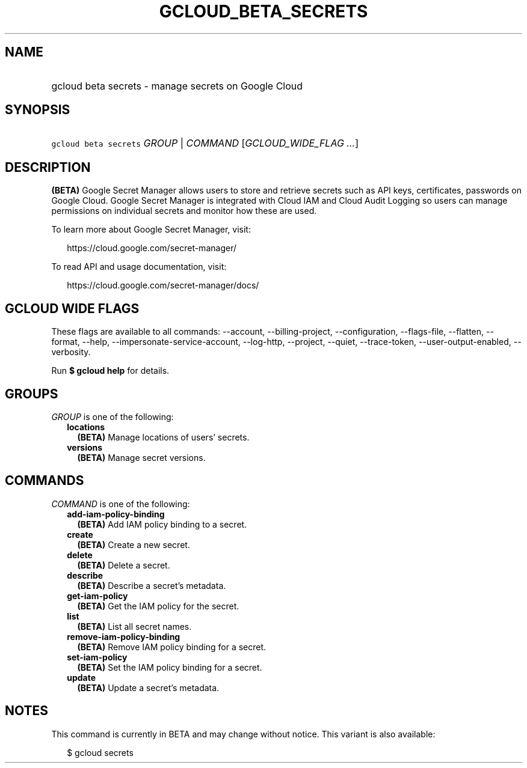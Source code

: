 
.TH "GCLOUD_BETA_SECRETS" 1



.SH "NAME"
.HP
gcloud beta secrets \- manage secrets on Google Cloud



.SH "SYNOPSIS"
.HP
\f5gcloud beta secrets\fR \fIGROUP\fR | \fICOMMAND\fR [\fIGCLOUD_WIDE_FLAG\ ...\fR]



.SH "DESCRIPTION"

\fB(BETA)\fR Google Secret Manager allows users to store and retrieve secrets
such as API keys, certificates, passwords on Google Cloud. Google Secret Manager
is integrated with Cloud IAM and Cloud Audit Logging so users can manage
permissions on individual secrets and monitor how these are used.

To learn more about Google Secret Manager, visit:

.RS 2m
https://cloud.google.com/secret\-manager/
.RE

To read API and usage documentation, visit:

.RS 2m
https://cloud.google.com/secret\-manager/docs/
.RE



.SH "GCLOUD WIDE FLAGS"

These flags are available to all commands: \-\-account, \-\-billing\-project,
\-\-configuration, \-\-flags\-file, \-\-flatten, \-\-format, \-\-help,
\-\-impersonate\-service\-account, \-\-log\-http, \-\-project, \-\-quiet,
\-\-trace\-token, \-\-user\-output\-enabled, \-\-verbosity.

Run \fB$ gcloud help\fR for details.



.SH "GROUPS"

\f5\fIGROUP\fR\fR is one of the following:

.RS 2m
.TP 2m
\fBlocations\fR
\fB(BETA)\fR Manage locations of users' secrets.

.TP 2m
\fBversions\fR
\fB(BETA)\fR Manage secret versions.


.RE
.sp

.SH "COMMANDS"

\f5\fICOMMAND\fR\fR is one of the following:

.RS 2m
.TP 2m
\fBadd\-iam\-policy\-binding\fR
\fB(BETA)\fR Add IAM policy binding to a secret.

.TP 2m
\fBcreate\fR
\fB(BETA)\fR Create a new secret.

.TP 2m
\fBdelete\fR
\fB(BETA)\fR Delete a secret.

.TP 2m
\fBdescribe\fR
\fB(BETA)\fR Describe a secret's metadata.

.TP 2m
\fBget\-iam\-policy\fR
\fB(BETA)\fR Get the IAM policy for the secret.

.TP 2m
\fBlist\fR
\fB(BETA)\fR List all secret names.

.TP 2m
\fBremove\-iam\-policy\-binding\fR
\fB(BETA)\fR Remove IAM policy binding for a secret.

.TP 2m
\fBset\-iam\-policy\fR
\fB(BETA)\fR Set the IAM policy binding for a secret.

.TP 2m
\fBupdate\fR
\fB(BETA)\fR Update a secret's metadata.


.RE
.sp

.SH "NOTES"

This command is currently in BETA and may change without notice. This variant is
also available:

.RS 2m
$ gcloud secrets
.RE

